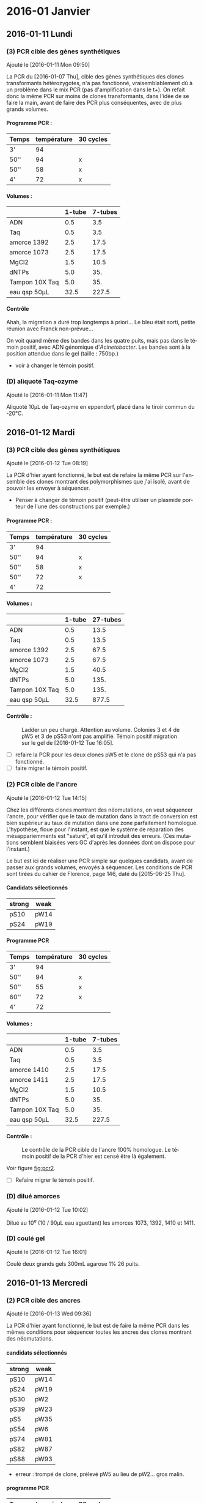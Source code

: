 
#+CATEGORY: STAGE

# manip (1) : transformations WS et SW
# manip (2) : séquençage des ancres
# manip (3) : séquençage des hétérozygotes
# manip (D) : Divers, maintenance labo
# manip (A) : analyses 

#+TOC: headlines 2

\clearpage

* 2016-01 Janvier
** 2016-01-11 Lundi
*** (3) PCR cible des gènes synthétiques 
Ajouté le [2016-01-11 Mon 09:50]

La PCR du [2016-01-07 Thu], cible des gènes synthétiques des clones
transformants hétérozygotes, n'a pas fonctionné, vraisemblablement dû à un
problème dans le mix PCR (pas d'amplification dans le t+). On refait donc la
même PCR sur moins de clones transformants, dans l'idée de se faire la main,
avant de faire des PCR plus conséquentes, avec de plus grands volumes. 

**** Programme PCR :
| Temps | température | 30 cycles |
|-------+-------------+-----------|
| 3'    |          94 |           |
| 50''  |          94 | x         |
| 50''  |          58 | x         |
| 4'    |          72 | x         |

**** Volumes :
|                | 1-tube | 7-tubes |
|----------------+--------+---------|
| ADN            |    0.5 |     3.5 |
| Taq            |    0.5 |     3.5 |
| amorce 1392    |    2.5 |    17.5 |
| amorce 1073    |    2.5 |    17.5 |
| MgCl2          |    1.5 |    10.5 |
| dNTPs          |    5.0 |     35. |
| Tampon 10X Taq |    5.0 |     35. |
|----------------+--------+---------|
| eau qsp 50µL   |   32.5 |   227.5 |
#+TBLFM: @>$2=50 - vsum(@2..@-1)::$3=$2*7

**** Contrôle
#+ATTR_LATEX: :float t :width 0.4\linewidth
[[/Volumes/HDD/stage/img/20160111_0.JPG]]

# #+ATTR_LATEX: :float :center :scale 0.5
# [[/Users/samuelbarreto/Dropbox/Cours/Master/Semestre4/StageM2/gene-ruler-1kb.jpg]]

Ahah, la migration a duré trop longtemps à priori… Le bleu était sorti, petite
réunion avec Franck non-prévue…

On voit quand même des bandes dans les quatre puits, mais pas dans le témoin
positif, avec ADN génomique d'/Acinetobacter/. Les bandes sont à la position
attendue dans le gel (taille : 750bp.) 

- voir à changer le témoin positif. 

*** (D) aliquoté Taq-ozyme 
Ajouté le [2016-01-11 Mon 11:47]

Aliquoté 10µL de Taq-ozyme en eppendorf, placé dans le tiroir commun du -20°C.

** 2016-01-12 Mardi
*** (3) PCR cible des gènes synthétiques
Ajouté le [2016-01-12 Tue 08:19]
 
La PCR d'hier ayant fonctionné, le but est de refaire la même PCR sur l'ensemble
des clones montrant des polymorphismes que j'ai isolé, avant de pouvoir les
envoyer à séquencer.

- Penser à changer de témoin positif (peut-être utiliser un plasmide porteur de
  l'une des constructions par exemple.)

**** Programme PCR :
| Temps | température | 30 cycles |
|-------+-------------+-----------|
| 3'    |          94 |           |
| 50''  |          94 | x         |
| 50''  |          58 | x         |
| 50''  |          72 | x         |
| 4'    |          72 |           |

**** Volumes :
|                | 1-tube | 27-tubes |
|----------------+--------+----------|
| ADN            |    0.5 |     13.5 |
| Taq            |    0.5 |     13.5 |
| amorce 1392    |    2.5 |     67.5 |
| amorce 1073    |    2.5 |     67.5 |
| MgCl2          |    1.5 |     40.5 |
| dNTPs          |    5.0 |     135. |
| Tampon 10X Taq |    5.0 |     135. |
|----------------+--------+----------|
| eau qsp 50µL   |   32.5 |    877.5 |
#+TBLFM: @>$2=50 - vsum(@2..@-1)::$3=$2*27

**** Contrôle :

#+CAPTION: Ladder un peu chargé. Attention au volume. 
#+CAPTION: Colonies 3 et 4 de pW5 et 3 de pS53 n'ont pas amplifié. 
#+CAPTION: Témoin positif migration sur le gel de [2016-01-12 Tue 16:05]. 
#+ATTR_LATEX: :float t :width 3cm 
[[/Volumes/HDD/stage/img/20160112_00.JPG]]

- [ ] refaire la PCR pour les deux clones pW5 et le clone de pS53 qui n'a pas
  fonctionné.
- [ ] faire migrer le témoin positif.

*** (2) PCR cible de l'ancre 
Ajouté le [2016-01-12 Tue 14:15]

Chez les différents clones montrant des néomutations, on veut séquencer l'ancre,
pour vérifier que le taux de mutation dans la tract de conversion est bien
supérieur au taux de mutation dans une zone parfaitement homologue. L'hypothèse,
floue pour l'instant, est que le système de réparation des mésappariemments est
"saturé", et qu'il introduit des erreurs. (Ces mutations semblent biaisées vers
GC d'après les données dont on dispose pour l'instant.)

Le but est ici de réaliser une PCR simple sur quelques candidats, avant de
passer aux grands volumes, envoyés à séquencer. Les conditions de PCR sont
tirées du cahier de Florence, page 146, daté du [2015-06-25 Thu]. 

**** Candidats sélectionnés
| strong | weak |
|--------+------|
| pS10   | pW14 |
| pS24   | pW19 |

**** Programme PCR
| Temps | température | 30 cycles |
|-------+-------------+-----------|
| 3'    |          94 |           |
| 50''  |          94 | x         |
| 50''  |          55 | x         |
| 60''  |          72 | x         |
| 4'    |          72 |           |

**** Volumes :
|                | 1-tube | 7-tubes |
|----------------+--------+---------|
| ADN            |    0.5 |     3.5 |
| Taq            |    0.5 |     3.5 |
| amorce 1410    |    2.5 |    17.5 |
| amorce 1411    |    2.5 |    17.5 |
| MgCl2          |    1.5 |    10.5 |
| dNTPs          |    5.0 |     35. |
| Tampon 10X Taq |    5.0 |     35. |
|----------------+--------+---------|
| eau qsp 50µL   |   32.5 |   227.5 |
#+TBLFM: @>$2=50 - vsum(@2..@-1)::$3=$2*7

**** Contrôle :

#+CAPTION: Le contrôle de la PCR cible de l'ancre 100% homologue. 
#+CAPTION: Le témoin positif de la PCR d'hier est censé être là également.  
#+CAPTION: 
#+LABEL: fig:pcr2
#+ATTR_LATEX: :float t :width 4cm 
[[/Volumes/HDD/stage/img/20160113_00.JPG]]

Voir figure [[fig:pcr2]]. 

- [ ] Refaire migrer le témoin positif. 

*** (D) dilué amorces 
Ajouté le [2016-01-12 Tue 10:02]

Dilué au 10^e (10 / 90µL eau aguettant) les amorces 1073, 1392, 1410 et 1411.

*** (D) coulé gel 
Ajouté le [2016-01-12 Tue 16:01]

Coulé deux grands gels 300mL agarose 1% 26 puits.
** 2016-01-13 Mercredi
*** (2) PCR cible des ancres
Ajouté le [2016-01-13 Wed 09:36]
 
La PCR d'hier ayant fonctionné, le but est de faire la même PCR dans les mêmes
conditions pour séquencer toutes les ancres des clones montrant des
néomutations. 

**** candidats sélectionnés
| strong | weak |
|--------+------|
| pS10   | pW14 |
| pS24   | pW19 |
| pS30   | pW2  |
| pS39   | pW23 |
| pS5    | pW35 |
| pS54   | pW6  |
| pS74   | pW81 |
| pS82   | pW87 |
| pS88   | pW93 |

- erreur : trompé de clone, prélevé pW5 au lieu de pW2… gros malin.

**** programme PCR
| Temps | température | 30 cycles |
|-------+-------------+-----------|
| 3'    |          94 |           |
| 50''  |          94 | x         |
| 50''  |          55 | x         |
| 60''  |          72 | x         |
| 4'    |          72 |           |

**** volumes
|                | 1-tube | 19-tubes |
|----------------+--------+----------|
| ADN            |    0.5 |      9.5 |
| Taq            |    0.5 |      9.5 |
| amorce 1410    |    2.5 |     47.5 |
| amorce 1411    |    2.5 |     47.5 |
| MgCl2          |    1.5 |     28.5 |
| dNTPs          |    5.0 |      95. |
| Tampon 10X Taq |    5.0 |      95. |
|----------------+--------+----------|
| eau qsp 50µL   |   32.5 |    617.5 |
#+TBLFM: @>$2=50 - vsum(@2..@-1)::$3=$2*19

**** contrôle
Voir figure [[fig:pcrancre]]. 

#+CAPTION: La PCR cible des ancres semble avoir fonctionné de partout. 
#+CAPTION: Dans l'ordre, de pS10 à pS88, puis pW14 à pW93, T- et T+.  
#+CAPTION: Le T- est clean, le T+ trop fort. Penser à moins déposer pour le T+. 
#+LABEL: fig:pcrancre
#+ATTR_LATEX: :float t :width \linewidth 
[[/Volumes/HDD/stage/img/20160113_01.JPG]]

Tout a fonctionné a priori. Les produits de PCR sont conservés au -20°C dans le
portoir orange à couvercle. Je refais la PCR pour l'isolat pW2.

*** (3) PCR cible des gènes synthétiques
Il n'y a pas de bandes dans trois cas d'amplification, l'hypothèse la plus
parcimonieuse étant que la PCR n'a pas fonctionné… Je la refais donc pour ces
trois isolats là. lala. 

**** candidats 
 pW5_3 -- pW5_4 -- pS53_3 

**** programme PCR
| Temps | température | 30 cycles |
|-------+-------------+-----------|
| 3'    |          94 |           |
| 50''  |          94 | x         |
| 50''  |          58 | x         |
| 50''  |          72 | x         |
| 4'    |          72 |           |

**** volumes
|                | 1-tube | 6-tubes |
|----------------+--------+---------|
| ADN            |    0.5 |      3. |
| Taq            |    0.5 |      3. |
| amorce 1410    |    2.5 |     15. |
| amorce 1411    |    2.5 |     15. |
| MgCl2          |    1.5 |      9. |
| dNTPs          |    5.0 |     30. |
| Tampon 10X Taq |    5.0 |     30. |
|----------------+--------+---------|
| eau qsp 50µL   |   32.5 |    195. |
#+TBLFM: @>$2=50 - vsum(@2..@-1)::$3=$2*6

**** contrôle
Voir figure [[fig:pcr0113]]. 
Absence d'amplification. Repartir des boîtes, resuspendre les colonies, et
refaire la PCR. 

#+CAPTION: Rien à l'horizon. 
#+CAPTION: Ladder tordu, puisque gel qui se tortille dans la cuve… 
#+CAPTION: Bien fait pour moi. 
#+LABEL: fig:pcr0113
#+ATTR_LATEX: :float t :width 0.3\linewidth 
[[/Volumes/HDD/stage/img/20160113_02.JPG]]

** 2016-01-14 Jeudi
*** (3) PCR des trois clones récalcitrants
La PCR d'hier semble montrer qu'il n'y a pas d'ADN dans le tube. Le témoin
positif, qui fonctionne bien avec le couple d'amorce 1410--1411 ne fonctionne
pas avec les amorces 1073--1392, pour une raison que je ne m'explique encore
pas. 

Je veux donc repartir d'une nouvelle suspension, et refaire (encore une fois) la
PCR sur ces trois colonies. Le but est d'avoir un plan d'expérience équilibré,
avec quatre colonies isolées par candidat choisi.
**** suspension des clones
Les trois colonies sélectionnées, pW5_3 -- pW5_4 -- pS53_3, sont resuspendues
dans 20µL d'eau pure. 
**** programme PCR
| Temps | température | 30 cycles |
|-------+-------------+-----------|
| 3'    |          94 |           |
| 50''  |          94 | x         |
| 50''  |          58 | x         |
| 50''  |          72 | x         |
| 4'    |          72 |           |

**** volumes
|                | 1-tube | 6-tubes |
|----------------+--------+---------|
| ADN            |    0.5 |      3. |
| Taq            |    0.5 |      3. |
| amorce 1410    |    2.5 |     15. |
| amorce 1411    |    2.5 |     15. |
| MgCl2          |    1.5 |      9. |
| dNTPs          |    5.0 |     30. |
| Tampon 10X Taq |    5.0 |     30. |
|----------------+--------+---------|
| eau qsp 50µL   |   32.5 |    195. |
#+TBLFM: @>$2=50 - vsum(@2..@-1)::$3=$2*6

**** contrôle 

#+CAPTION: Les trois clones ont bien amplifié. 
#+CAPTION: Le T+ a toujours le même soucis, je suis pourtant parti d'un 
#+CAPTION: nouvel ADN génomique d'Acineto. 
#+ATTR_LATEX: :float t :width 0.5\linewidth
[[/Volumes/HDD/stage/img/20160114_00.JPG]]

*** (1) Contrôle des extractions plasmidiques
Les extractions des plasmides porteurs des gènes synthétiques du
[2016-01-08 Fri] sont contrôlées au nano-drop.

Résultat :
| plasmide | dosage   |
|----------+----------|
| WS       | 8.5ng/µL |
| SW       | 7.2ng/µL |

Il n'y a pratiquement rien. 

**** relance des cultures
J'ai sorti les cryotubes du -80°C, resuspendu les cultures dans 5mL de LB+Kan50,
incubation 24H à 37°C. Le but est de refaire les extractions demain
[2016-01-15 Fri] avec plus de milieu, en culottant les 5mL de culture, et en
éluant dans un plus petit volume.

*** (D) maintenance 
- nettoyé paillasse
- aliquoté 10 \times 1.5mL d'eau UP en eppendorf. 
** 2016-01-15 Vendredi
*** (1) Extractions plasmidiques
**** Extractions
Vu les dosages nanodrop des extractions précédentes, je refais l'extraction sur
une culture liquide fraîche. Culotté 5mL et suivi le protocole standard. Élution
en deux étapes (2\times15µL), incubation 3min à °C ambiante. Les tubes sont
appelés ~WS~ et ~SW~, [2016-01-15 Fri].

**** Contrôle

#+CAPTION: Le plasmide WS semble bon, il ne smirre pas trop. 
#+CAPTION: Le plasmide SW est à refaire. 
#+CAPTION: 
#+ATTR_LATEX: :float t :width 0.25\linewidth 
[[/Volumes/HDD/stage/img/20160115_00.JPG]]

**** NanoDrop
|    | dosage (ng/µL) |
|----+----------------|
| WS |           25.2 |
|    |           25.8 |
|----+----------------|
| SW |            6.7 |
|    |            5.9 |
|    |            9.1 |
|    |            5.0 |
|    |    nul quoi. 0 |
*** (A) Analyses 
Avancé sur les alignements polySNP, sur l'extraction des données comme vu avec
Laurent hier [2016-01-14 Thu]. 
** 2016-01-18 Lundi
*** (1) Constructions In-Fusion
On veut mettre au point une méthode de clonage par PCR qui permettrait d'accoler
les fragments GS (gène synthétique) avec apha3 (kanamycine) et l'ancre.

Les kits In-Fusion permettent de concevoir ça in-silico.

Le vecteur utilisé est le plasmide pGEMT-T. Il est ouvert par digestion SpeI. Il
faut absence de site de restriction SpeI dans le GS. Ç'est le cas. Vérifié le
<2016-01-18 Mon 08:54>.

#+CAPTION: Fragment 1 : le Gene Synthétique. 
#+CAPTION: Fragment 2 : le gène aphA-3. 
#+CAPTION: Fragment 2 : le gène ancre. 
#+ATTR_LATEX: :float t :width \linewidth 
[[/Volumes/HDD/stage/img/20160118_00.png]]
*** (2) PCR pW2 avant sequençage 
L'isolât pW2 n'a pas été amplifié, confondu les tubes (voir figure
[[fig:pcrancre]]). On refait la PCR cible ancre sur cet isolat là. 

**** programme PCR
| Temps | température | 30 cycles |
|-------+-------------+-----------|
| 3'    |          94 |           |
| 50''  |          94 | x         |
| 50''  |          55 | x         |
| 60''  |          72 | x         |
| 4'    |          72 |           |

**** volumes
|                | 1-tube | 4-tubes |
|----------------+--------+---------|
| ADN            |    0.5 |      2. |
| Taq            |    0.5 |      2. |
| amorce 1410    |    2.5 |     10. |
| amorce 1411    |    2.5 |     10. |
| MgCl2          |    1.5 |      6. |
| dNTPs          |    5.0 |     20. |
| Tampon 10X Taq |    5.0 |     20. |
|----------------+--------+---------|
| eau qsp 50µL   |   32.5 |    130. |
#+TBLFM: @>$2=50 - vsum(@2..@-1)::$3=$2*4
**** contrôle 

#+ATTR_LATEX: :float t :width 3cm 
[[/Volumes/HDD/stage/img/20160118_01.JPG]]

Problème de PCR. Attention en analysant les séquences. 

*** (2) Envoi ancres sequençage. 
Les produits PCR du [2016-01-13 Wed] sont envoyés à séquencer. But : séquencer
les ancres des clones qui montrent des néomutations. 
*** (3) Envoi produits PCR sequencage.
Les produits PCR du [2016-01-12 Tue] sont envoyés à séquencer. But : séquencer
les gènes synthétiques de certains candidats qui montrent des polymorphismes
assez marqués. 
*** (D) Aliquoté amorces
Aliquoté 3\times 100mL des amorces amorces ~1073 1392 1411 1410~ en diluant au
10^e.
** 2016-01-19 Mardi
*** (1) PCR cible GS 
But : insérer les gènes synthétiques alternants dans pGEM-T, après une PCR =A=
sortant. 
**** Programme PCR :
| Temps | température | 30 cycles |
|-------+-------------+-----------|
| 3'    |          94 |           |
| 50''  |          94 | x         |
| 50''  |          58 | x         |
| 50''  |          72 | x         |
| 4'    |          72 |           |
**** Volumes :
|                | 1-tube | 7-tubes |
|----------------+--------+---------|
| ADN            |    0.5 |     3.5 |
| Taq            |    0.5 |     3.5 |
| amorce 1392    |    2.5 |    17.5 |
| amorce 1073    |    2.5 |    17.5 |
| MgCl2          |    1.5 |    10.5 |
| dNTPs          |    5.0 |     35. |
| Tampon 10X Taq |    5.0 |     35. |
|----------------+--------+---------|
| eau qsp 50µL   |   32.5 |   227.5 |
#+TBLFM: @>$2=50 - vsum(@2..@-1)::$3=$2*7

Problème : pas le bon couple d'amorce. 1073 est une amorce spécifique /Acineto/.
Le couple d'amorce nécessaire est le couple =1392 1393=. La PCR est refaite
demain <2016-01-20 Wed 07:00>.

**** contrôle
Comme attendu, pas de bandes. En plus la PCR est un peu sale. Penser à changer
l'eau. 


#+CAPTION: 
#+CAPTION:
#+CAPTION: 
#+ATTR_LATEX: :float t :width 3cm 
[[/Volumes/HDD/stage/img/20160119_00.JPG]]


*** (1) Couler boîtes Amp75 XGal IPTG
Ces boîtes servent à sélectionner les transformants qui possèdent le gène
synthétique dans le site de clonage. La disruption du gène de la \beta-gal par
l'insertion donne des colonies blanches résistantes à l'ampicilline.

Couler 10 boîtes de LBm aux concentrations :
|       | []      | V_0    |
|-------+---------+--------|
| Xgal  | 60µg/mL | 115 µL |
| IPTG  | 40µg/mL | 0.5 mL |
| Amp75 | 75µg/mL | 0.25mL |

** 2016-01-20 Mercredi
*** (1) PCR cible GS
Le but est d'amplifier les fragments synthétiques, dans l'idée de les insérer
après purification dans le plasmide pGEM-T. La PCR donne des =A= sortants,
ligaturés dans les =T= sortant du plasmide pGEM-T. 

**** Programme PCR :
D'après le cahier de Florence, daté du [2015-05-15 Fri], page 120. 
| Temps | température | 30 cycles |
|-------+-------------+-----------|
| 3'    |          94 |           |
| 50''  |          94 | x         |
| 50''  |          60 | x         |
| 45''  |          72 | x         |
| 4'    |          72 |           |
**** Volumes :
|                | 1-tube | 7-tubes |
|----------------+--------+---------|
| ADN            |    0.5 |     3.5 |
| Taq            |    0.5 |     3.5 |
| amorce 1392    |    2.5 |    17.5 |
| amorce 1393    |    2.5 |    17.5 |
| MgCl2          |    1.5 |    10.5 |
| dNTPs          |    5.0 |     35. |
| Tampon 10X Taq |    5.0 |     35. |
|----------------+--------+---------|
| eau qsp 50µL   |   32.5 |   227.5 |
#+TBLFM: @>$2=50 - vsum(@2..@-1)::$3=$2*7

Le T+ utilisé est un plasmide pGEM-T porteur de la construction Weak, synthétisé
par Florence. 
**** contrôle
#+CAPTION: Contrôle de la PCR 1392-1393. Le témoin positif est un pGEM-T de Florence   
#+CAPTION: porteur de la construction Weak.
#+CAPTION: 
#+ATTR_LATEX: :float t :width 0.5\linewidth 
[[/Volumes/HDD/stage/img/20160120_00.JPG]]

Tout est good. On peut lancer la purification, et éluer dans un bon volume de
25µL. 
*** (1) Purification des fragments PCR amplifiés
Les fragments PCR sont purifiés par le protocole
[[skim:///Users/samuelbarreto/Dropbox/Cours/Master/Semestre4/StageM2/doc/nucleospin_pcr_purif_cleanup.pdf::17][nucleospin_pcr_purif_cleanup.pdf, p. 17]]. 

Les deux produits de PCR SW et WS sont poolés avant d'être mélangé au tampon de
charge de l'étape 1. L'éthanol à l'étape 4 est laissé à évaporer pendant 5min à
60°C, colonne ouverte dans le bloc chauffant. L'ADN est élué par un volume de
25µL par de l'eau UP chauffée préalablement à 60°C.

**** Contrôle

#+CAPTION: Contrôle de la purification des produits PCR.  
#+CAPTION: Les deux purifications semblent avoir fonctionné comme il faut. 
#+CAPTION: 2µL sont chargés. 3µL de ladder ne suffisent pas. 
#+CAPTION: Il faut homogénéiser le ladder et charger plus. 
#+ATTR_LATEX: :float t :width 0.3\linewidth
[[/Volumes/HDD/stage/img/20160120_01.JPG]]
*** (1) Ligature dans pGEM-T
Le plasmide pGEM-T de Promega est un plasmide conçu pour avoir des extrémités
franches porteuses de bases =T=. Il est maintenu ouvert dans son tampon,
conservé à -20°C. 

Le but est de ligaturer les fragments PCR obtenus et purifiés avec le pGEM-T,
puis de transformer des cellules compétentes /E.coli/ par choc chaud-froid. 

Le protocole utilisé est le protocole promega pGEM-T (pas pGEM-T easy). Lien
pour le short-manual : [[skim:///Users/samuelbarreto/Dropbox/Cours/Master/Semestre4/StageM2/doc/promega_pgem-t_short-manual.pdf::1][promega_pgem-t_short-manual.pdf, p. 1]]. Lien pour le
protocole complet : [[skim:///Users/samuelbarreto/Dropbox/Cours/Master/Semestre4/StageM2/doc/promega_pgem-t.pdf::5][promega_pgem-t.pdf, p. 5]].

*** (1) Transformation dans /E.coli/ TOP10
Les produits de ligature sont utilisés pour transformer des /E.coli/ TOP10
thermocompétentes à la transformation. Le reste des produits de ligature est
placé au 4°C sur la nuit, pour favoriser l'apparition de transformants, en cas
de soucis.

Les transformants sont placés dans 300µL de milieu SOC, qui sont en étalés en 3
\times 100µL sur les boîtes Amp75 XGal IPTG coulées hier [2016-01-19 Tue].

Les boîtes sont incubées 24H à 37°C. 

*** (2) et (3) envoi au séquençage
Les tubes à envoyer à séquencer, contenant les produits PCR cibles des gènes
synthétiques des clones présentant des polymorphismes et des ancres des clones
présentant des néomutations ont été envoyés à séquencer par David aujourd'hui
[2016-01-21 Thu]. 

*** (D) coulé boîtes amp-xgal-iptg
Coulé 10 boîtes ampicilline 75, Xgal IPTG, placées en chambre froide.
** 2016-01-21 Jeudi
*** (1) Contrôle des clonages
Pas de culture. Aucun clone, ni bleu ni blanc. Thibault pense à un soucis avec
les cellules. Il pense aussi à la Taq ozyme, qui pourrait ne pas introduire de
=A= sortant. Mais dans ce cas, on aurait quand même des cellules bleues. Le
clonage de Raphaël ne fonctionne pas mieux. Le plus étonnant est qu'il n'y ait
pas plus de colonies bleues. Même si le clonage n'avait pas fonctionné, on
aurait quand même des cellules bleues.

*** (1) Relance des clonages
Les cellules qu'on avait utilisé hier sont périmées depuis septembre 2011. Ce
qui est très chiant. On refait donc le clonage avec le restant de produit de
ligature, conservé au 4°C depuis hier, en utilisant d'autres cellules, qui
périment en 2017. 

On utilise le kit de clonage TOP10. Voir description des protocoles ici :
[[skim:///Users/samuelbarreto/Dropbox/Cours/Master/Semestre4/StageM2/doc/invitrogen_one-shot-top10.pdf::8][invitrogen_one-shot-top10.pdf, p. 8]].

Les transformants sont placés dans 300µL de milieu SOC, qui sont en étalés en 3
\times 100µL sur les boîtes Amp75 XGal IPTG coulées hier [2016-01-20 Wed].

Les boîtes sont incubées 24H à 37°C. 

*** (2) et (3) accusé réception séquençage
# [[mu4e:msgid:001501d1542e$943783b0$bca68b10$@genoscreen.fr][GENOSCREEN : Réception des échantillons envoyés le 20/01/2016]]

Genoscreen a reçu les échantillons. 

** 2016-01-22 Vendredi
*** (1) Contrôle des clonages
Ajouté le [2016-01-22 Fri 07:43] \\
Beaucoup de colonies blanches et quelques colonies bleues. Le clonage d'hier
semble avoir fonctionné. On veut désormais repiquer les colonies blanches,
potentiellement transformantes, sur une autre boîte LBm Amp75 Xgal IPTG, 1) pour
confirmer leur phénotype, et 2) pour lancer des PCR de confirmation d'insertion
du fragment demain [2016-01-23 Sat]. 

*** (2) et (3) Réception des séquences 
Les séquences des tubes envoyés à Genoscreen ont été reçues aujourd'hui
<2016-01-22 Fri>. 

# [[mu4e:msgid:008901d15517$8e3c72b0$aab55810$@genoscreen.fr][GENOSCREEN : Résultats des séquences du 20/01/2016 + rapport QC ( Mail 1/2)]]
# [[mu4e:msgid:008f01d15517$9b813500$d2839f00$@genoscreen.fr][GENOSCREEN : Résultats des séquences du 20/01/2016 + rapport QC ( Mail 2/2)]]
** 2016-01-23 Samedi
*** (1) PCR contrôle des clonages
Le but de cette PCR est de vérifier le sens des insertions des fragments de GS
dans pGEM-T. Avec le couple d'amorce V2 - M13R (1393 - M13R), on s'attend à
obtenir une taille d'amplification de 800bp environ, si le fragment est dans le
bon sens.

On choisit donc 6 clones confirmés \beta-gal neg par insert WS et SW. Ils sont
resuspendus dans 50µL d'eau stérile. 

**** programme PCR
Tiré du cahier de Florence, daté du [2015-06-16 Tue], page 135. 
| Temps | température | 30 cycles |
|-------+-------------+-----------|
| 3'    |          94 |           |
| 50''  |          94 | x         |
| 50''  |          57 | x         |
| 50''  |          72 | x         |
| 4'    |          72 |           |

**** volumes
|                | 1-tube | 14-tubes |
|----------------+--------+----------|
| ADN            |    0.5 |       7. |
| Taq            |    0.5 |       7. |
| amorce M13R    |    2.5 |      35. |
| amorce 1393    |    2.5 |      35. |
| MgCl2          |    1.5 |      21. |
| dNTPs          |    5.0 |      70. |
| Tampon 10X Taq |    5.0 |      70. |
|----------------+--------+----------|
| eau qsp 50µL   |   32.5 |     455. |
#+TBLFM: @>$2=50 - vsum(@2..@-1)::$3=$2*14

**** contrôles
#+CAPTION: PCR 1
#+ATTR_LATEX: :float t :width \linewidth
[[/Volumes/HDD/stage/img/20160123_00.JPG]]

#+CAPTION: PCR 2
#+ATTR_LATEX: :float t :width \linewidth
[[/Volumes/HDD/stage/img/20160123_01.JPG]]


Rien à l'horizon. Pas même dans le témoin positif. J'ai refais la même PCR, en
passant d'un volume de 25µL à 50µL. Pas plus de chances.

Je n'ai pour l'instant pas d'explications.
1. les amorces sont nazes ? elles proviennent toutes les deux d'une dilution de
   la solution mère, diluée ce matin pour la M13R, et mercredi [2016-01-20 Wed]
   pour la 1393.
2. la taq est naze ? J'ai essayé avec deux tubes différents.
3. le témoin positif est naze (l'insert dans ce tube n'est pas dans le bon sens)
   *et* les 12 clones sont tout aussi naze ? allons allons, les lois de
   l'échantillonnage ne sont quand même pas à ce point en ma défaveur…
4. ça n'est pas le bon couple d'amorce ? pourtant avec florence ça paraît pas
   mal.
5. le temps d'élongation n'est pas le bon ? c'est pourtant le temps
   correspondant à la taille attendue…

Dégouté. Comment perdre son samedi en deux PCR. 

** 2016-01-24 Dimanche -> 2016-01-26 Mardi
*** Dimanche
L'idée était de faire les extractions plasmidiques aujourd'hui, ainsi que de
mettre les souches possédant le plasmide et l'insert dans le glycérol. Vu les
PCR d'hier, on n'est encore sûr de rien quant aux insertions. 

Donc pas de manip aujourd'hui. 

*** Lundi

Conclave, session plénière. 
# *** (1) Extraction Plasmidiques
# *** (1) Ensemencements glycérols
# *** (1) Ensemencement des tubes de LBm Amp75
# Deux clones par insert servent à ensemencer deux tubes de LBm Amp75, dans le but
# de 1) faire les extractions plasmidiques demain <2016-01-24 Sun> et 2) culotter
# dans du glycérol, pour mettre au -80°C. 

*** Mardi

Conclave, session plénière matin. 
Préparation powerpoint du mardi [2016-02-02 Tue]. 

** 2016-01-27 Mercredi

*** (1) Mise au point des PCR
Étant donné que les PCR de Samedi n'ont pas fonctionné, je cherche à optimiser
les PCR en utilisant d'autres amorces. Je lance deux PCR, l'une avec le couple
=1393 M13R= et l'autre avec le couple =M13F M13R=. Le premier sert à vérifier le
sens, le deuxième à vérifier la présence d'un insert. 

**** programme
Tiré du cahier de Florence, daté du [2015-06-16 Tue], page 135. 
| Temps | température | 30 cycles |
|-------+-------------+-----------|
| 3'    |          94 |           |
| 50''  |          94 | x         |
| 50''  |          57 | x         |
| 50''  |          72 | x         |
| 4'    |          72 |           |
**** volumes 
|                | 1-tube | 4-tubes |
|----------------+--------+---------|
| ADN            |    0.5 |      1. |
| Taq            |    0.5 |      1. |
| amorce M13R    |    2.5 |      5. |
| amorce 1393    |    2.5 |      5. |
| Mgcl2          |    1.5 |      3. |
| dNTPs          |    5.0 |     10. |
| Tampon 10X Taq |    5.0 |     10. |
|----------------+--------+---------|
| eau qsp 25µL   |   32.5 |     65. |
#+TBLFM: @>$2=50 - vsum(@2..@-1)::$3=$2*4/2

**** contrôles

#+CAPTION: Toujours rien. 
#+CAPTION:
#+CAPTION: 
#+ATTR_LATEX: :float t :width 0.5\linewidth 
[[/Volumes/HDD/stage/img/20160127_00.JPG]]

On pense de plus en plus à un problème de crible. Autrement dit les milieux ne
seraient pas assez sélectif, des colis sans le plasmide arrivent à pousser. 

Ça n'explique pas l'absence d'amplification dans le témoin positif. On veut
changer le témoin positif. Thibault va essayer demain, il doit cribler
certains de ses clones demain. Il utilise un autre fragment lui, donc il ne va
tester que le couple =M13R M13F=, mais ça permet de voir si on a bien le
plasmide dans les colis qu'on utilise. 

#+BEGIN_QUOTE
Personellement je pense que l'ampicilline dans le milieu n'est pas assez
restrictive. Peut-être que les milieux ont été coulés trop chauds ? Je ne sait
pas si l'ampicilline est thermo-sensible. À priori d'après ce site
là : [[http://www.snv.jussieu.fr/bmedia/ATP/transgen.htm][Transgenèse bactérienne]], l'ampicilline est "thermo-labile"…
#+END_QUOTE

*** (1) Contrôle des clonages
On veut digérer les plasmides extraits, pour voir la taille des insertions. On
fait donc des extractions plasmidiques sur 5mL de LB-amp75, avec deux colonies
blanches, \beta-gal neg, et une colonie bleue, \beta-gal pos.

Je lance donc aujourd'hui trois cultures de 5mL de LBamp75, pour extraire
demain. 

** 2016-01-28 Jeudi
*** (1) PCR Thibault
Thibault a voulu tester mes clones pour voir s'il arrivait à amplifier =M13R
M13F=. Et donc à priori oui[fn:1:Comment apprendre l'humilité en une PCR. Lol.].
Il n'utilise pas le même mix PCR que Florence, mais à priori ça marche beaucoup
mieux. L'une des seules différences est qu'il utilise du DMSO pour augmenter la
spécificité d'amplification. Selon lui, une PCR sur colonie rajoute beaucoup de
substances dans la suspension, notamment des inhibiteurs de PCR. Je change donc
de conditions de PCR, et lance la PCR de criblage des clones, celle que j'avais
faite samedi [2016-01-23 Sat] mais avec d'autres conditions de PCR.
 
*** (1) PCR encore et toujours. 
But : vérifier la présence de l'insert dans les clones blancs, sensés être
porteurs des plasmides. Je lance la PCR en utilisant les conditions du tableau
consensus de l'équipe 4… Cette fois avec DMSO etc. Le couple d'amorce utilisé
est le =1393 M13R=.

Ça ne marche pas, pas d'amplification. Nulle part. Explication probable : je ne
travaille pas avec le bon tampon pour la Taq ozyme. Florence utilisait encore
l'ancienne Taq. Donc j'avais la nouvelle Taq mais pas le bon tampon.

Pas de photo ici. Le gel a été imprimé par Thibault, pas enregistré sur l'ordi.

*** (1) PCR encore et toujours (bis)
But : idem. Mais avec le bon tampon. PCR lancée sur la nuit, contrôlée demain
[2016-01-29 Fri] matin. 

**** contrôle 

#+ATTR_LATEX: :float t :width \linewidth 
[[/Volumes/HDD/stage/img/20160129_00.JPG]]

Toujours rien à l'horizon. 

*** (1) Contrôle des clonages
Pas eu le temps de faire les minipreps. Le but était de contrôler les plasmides
des clones que Thibault a amplifié, de les digérer pour voir si l'insert était
bien présent. 

Manip à envisager si jamais les PCR du vendredi ne fonctionnent pas. Encore.

*** (A) Analyses des données polySNP
Avancé sur les analyses polySNP. Il reste toujours un problème de référence. Les
SCF.position entre le fichier polySNP et le fichier PHRED ne correspondent pas.
Ça pose problème, puisque les bases déclarées par polySNP ne sont pas les mêmes
que celles qu'on retrouve dans le fichier POLY.

Enjeu du weekend. 
** 2016-01-29 Vendredi
*** (1) Contrôle de la PCR de la veille
Voir la partie correspondante. 
*** (1) Contrôle de la présence des fragments
Je refais la PCR qu'avait réalisé Thibault, avec le couple =M13R M13F=, dans
l'idée de déterminer si les clones qu'on teste possèdent bien l'insert. Ce qui
serait déjà un début d'explication quand au fait que rien n'amplifie… Je teste
aussi les deux clones WS que Thibault avait testé, afin de voir si quelque chose
ne cloche pas dans le mix que j'utilise. 

**** Résultat :
#+ATTR_LATEX: :float t :width \linewidth
[[/Volumes/HDD/stage/img/20160129_01.JPG]]

Rien. Encore et toujours rien. Ça commence à me péter le jonc sérieux. 
La PCR est bien sale, mais c'est sûrement dû à la température d'hybridation du
programme de Thibault, qui est plus basse que celle qu'utilise Florence (55
contre 57°C.)

La seule explication possible serait que le kit que j'utilise ne soit pas le
même que celui de Thibault. J'ai pourtant tout changé, les dNTP, le tampon, la
Taq, l'eau, j'ai rajouté du DMSO, rien n'y fait. Pas de solution là…
*** (1) Contrôle de la qualité du kit
Étant donné que le kit de PCR que j'utilise ne fonctionne pas alors que celui de
Thibault marche nickel et bien propre, je refais la PCR qu'il avait fait sur les
trois clones : un bleu possédant le plasmide à coup sûr, et deux blancs WS qui
ont bien marché dans sa PCR. 

Toujours dans 25µL, avec les conditions de PCR de Thibault et les volumes de
Thibault. Gloire à Thibault. 

**** Résultat :

Il n'y en a pas. De résultat. La suite de ce commentaire sera donc censurée pour
des raisons que nous laisserons au lecteur le plaisir de deviner.

*** (1) Ensemencement LB -> miniprep
Je lance des cultures dans LBamp75 liquide. Le but est de faire des minipreps
demain [2016-01-30 Sat] pour extraire les plasmides, tenter les PCR à partir des
plasmides extraits. 

L'hypothèse qu'on a après avoir discuté avec Thibault et Quentin --- la dernière
qu'il nous reste --- est qu'il est possible que j'ai prélevé trop de colonie au
cure-dent. La PCR en aurait donc été inhibée. 
** 2016-01-30 Samedi

*** (1) Minipreps extraction plasmidiques
Le but est d'extraire les plasmides de deux colonies SW et WS, pour vérifier
qu'ils soient bien là, et tenter les PCR de vérification du sens sur eux. 

**** Extractions plasmidiques
Extractions utilisant le protocole NucleoSpin Plasmid.
**** Contrôles

#+CAPTION: WS1, WS2, SW1 et SW2. \\
#+CAPTION: Seuls les WS2 et SW1 ont été extraits en quantité suffisantes. C'est quand même
#+CAPTION: marrant que des tubes qui subissent exactement le même traitement aient des
#+CAPTION: têtes aussi différentes les unes des autres…
#+ATTR_LATEX: :float t :width 0.5\linewidth
[[/Volumes/HDD/stage/img/20160130_00.JPG]]

*** (1) PCR de vérification de présence de l'insert et du sens d'insertion
Puisque les PCR sur colonies ne fonctionnent pas, on peut essayer d'amplifier à
partir des plasmides extraits. Le but est toujours de voir si on a bien
l'insert, avec le couple =M13R M13F=, et de voir dans quel sens il s'est inséré,
avec le couple =M13R 1393=. 

#+CAPTION: Toujours rien. Les puits à gauche du ladder sont ceux avec le couple =M13R M13F=, 
#+CAPTION: ceux à droite avec le couple =M13R 1393=. 
#+ATTR_LATEX: :float t :width 1\linewidth
[[/Volumes/HDD/stage/img/20160130_01.JPG]]

Étant donné qu'on ne voit rien depuis samedi dernier, alors que je n'ai
strictement rien changé entre samedi et vendredi où les PCR marchaient encore,
je me suis dit que c'était peut-être un problème de détection ? Le bleu de dépôt
qui ne fonctionnerait pas ? J'ai donc essayé avec un autre bleu de dépôt, celui
qu'utilise Raphaël et Thibault. 

#+CAPTION: Pas mieux. On peut cependant noter que ce bleu est plus propre (pas de bandes
#+CAPTION: au dessus du ladder). Penser à aliquoter du bleu, pour ne pas utiliser tout le
#+CAPTION: temps le même.
#+ATTR_LATEX: :float t :width 1\linewidth
[[/Volumes/HDD/stage/img/20160130_02.JPG]]

Je commence à arriver à cours de solutions là. Pourtant j'ai vraiment /tout/
contrôlé, l'eau, le tampon, le MgCl2, les dNTPs, j'ai changé de Taq plusieurs
fois, rien n'y fait. 

#+ATTR_LATEX: :float t :width 1\linewidth
[[/Volumes/HDD/stage/img/20160130_03.JPG]]


\clearpage
* 2016-02 Février
** 2016-02-01 Lundi
*** (1) Digestion des plasmides extraits
Étant donné qu'on n'a pas beaucoup --- ceci est un doux euphémisme --- de
résultats en PCR, on veut tenter de digérer nos plasmides par =HindIII= et
=SpeI=. =HindIII= est présent sur les deux fragments, relativement commun.
=SpeI= est présent dans le site de restriction du plasmide pGEM-T. 

#+CAPTION: La carte de restriction du fragment weak-strong. 
#+ATTR_LATEX: :float t :width 1\linewidth
[[/Volumes/HDD/stage/img/20160201_00.png]]

#+CAPTION: La carte de restriction du fragment strong-weak. 
#+ATTR_LATEX: :float t :width 1\linewidth
[[/Volumes/HDD/stage/img/20160201_01.png]]

Les mélanges sont réalisés en conditions suivantes :

|                  | vol  |
|------------------+------|
| eau              | 14µL |
| 10X buffer Tango | 2µL  |
| DNA              | 1µL  |
| Bcu1 (Spe1)      | 1µL  |
| HindIII          | 2µL  |

Suivant les recommandations présentées là : 
[[https://www.thermofisher.com/fr/fr/home/brands/thermo-scientific/molecular-biology/thermo-scientific-restriction-modifying-enzymes/restriction-enzymes-thermo-scientific/double-digest-calculator-thermo-scientific.html][Double Digest Calculator—Thermo Scientific | Thermo Fisher Scientific]]

Les deux tubes sont incubés à 37°C sur la nuit. Le but est de les faire migrer
demain [2016-02-02 Tue 08:00]. 
** 2016-02-02 Mardi
*** (D) Réunion projet 
Réunion projet Laurent Xavier Franck. Présentation des résultats polySNP et
discussion autour de la suite des manips. 
*** (D) Présentation sujet master
*** (1) Migration des digestions plasmidiques de la veille.

Dans la première migration, je n'ai pas fait migré assez de volume. En fait il
faut faire migrer l'ensemble du volume de la digestion (20µL). 

#+CAPTION: gel: 1%, marqueur: 1kb \\
#+CAPTION: Pas assez de volume de migration. 
#+ATTR_LATEX: :float t :width 1\linewidth
[[/Volumes/HDD/stage/img/20160202_00.JPG]]

Je n'avais pas assez mis de volume de plasmide. Il faut au minimum 200ng de
plasmide pour que ça marche bien, et j'ai mis 1µL à 25ng/µL… Ça ne pouvait pas
marcher… On voit quand même quelques choses, mais ça reste bien flou. 

#+CAPTION: gel: 1%, marqueur: 1kb \\
#+CAPTION: Pas assez de masse de plasmide à digérer. Ça ne ressemble pas à grand chose. 
#+CAPTION: Donc on refait. 
#+ATTR_LATEX: :float t :width 1\linewidth
[[/Volumes/HDD/stage/img/20160202_01.JPG]]

On relance donc une digestion avec les mêmes enzymes, sur l'ensemble du volume
restant de plasmide. Étant donné qu'il ne restait plus beaucoup de volume (7µL
en regardant à la pipette), j'ai choisi de ne pas faire de témoin non digéré,
pour maximiser les chances de fonctionnement de la PCR. Les migrations sont
réalisées demain [2016-02-03 Wed]. 
** 2016-02-03 Mercredi
*** (1) Migration des digestions plasmidiques de la veille. 

#+CAPTION: gel: 1%, marqueur: 1kb, tps expo: 1''400'''\\
#+CAPTION: Le puit du bas est le SW, le puits du haut est le WS.
#+CAPTION: 
#+ATTR_LATEX: :float t :width 1\linewidth
[[/Volumes/HDD/stage/img/20160203_00.JPG]]

Pour mieux voir le ladder, moins d'exposition :

#+CAPTION: gel: 1%, marqueur: 1kb, tps expo: 1'' \\
#+ATTR_LATEX: :float t :width 1\linewidth
[[/Volumes/HDD/stage/img/20160203_01.JPG]]
*** (1) Contrôle du produit de purification
Dans la perspective où on relancerait des clonages, on peut se re-servir du
produit de purification du [2016-01-20 Wed]. Il faut par contre vérifier que les
produits sont toujours bien jolis. On les fait migrer sur gel. 

#+CAPTION: gel1%  L:3µL-1kb  tps 1''  vol 2µL \\
#+CAPTION: Les deux produits sont cleans. On peut les utiliser pour la ligature. 
#+ATTR_LATEX: :float t :width 1\linewidth
[[/Volumes/HDD/stage/img/20160203_02.JPG]]

*** (1) Démarche de clonage
Note de Franck concernant la marche à suivre pour les transformations de
/E.coli/. 

#+BEGIN_EXAMPLE
- migration purif gel pour validation.
- refaire ligature pGEM-T SW WS.
- transformations cellules compétentes
- faire un témoin cellule compétente + H2O. 
- étalement sur XGal Amp75 IPTG.
#+END_EXAMPLE

*** (1) Mise au point des PCR
Je veux regarder d'où vient le problème des PCR. Les PCR d'Aurélie fonctionnent.
On suspecte le lot de MgCl2 ou le lot de Taq. 

Je fais donc trois mix PCR : un mix avec mes produits, témoins négatif ; un mix
avec mes produits mais le MgCl2 d'Aurélie ; un mix avec mes produits mais un
nouveau lot de Taq. 

Ce sont des PCR sur colonies : les trois colonies testées sont 1 colonie WS
bleue et 2 colonies WS blanches. Le couple d'amorce est le =M13RF=, pour
amplifier même ceux qui n'ont pas l'insert dans le bon sens. 

**** Résultat :

#+CAPTION: gel1%  L:3µL-1kb  tps 1''200'''  vol 5µL \\
#+CAPTION: Il semblerait bien que ce soit le MgCl2 qui nous pose des problèmes. 
#+CAPTION: 
#+ATTR_LATEX: :float t :width 1\linewidth
[[/Volumes/HDD/stage/img/20160203_03.JPG]]

*** (1) PCR de la dernière chance
Il semblerait que le MgCl2 nous pose des problèmes. Je veux donc tenter une
dernière PCR sur les transformants avant de relancer des ligatures dans pGEM-T.
J'ai donc utilisé le MgCl2 d'Aurélie, et la Taq Ozyme classique, avec le couple
d'amorce =1393 M13R=. 

Je n'ai pas la photo du gel, puisque c'est Quentin qui a déposé et prit la
photo, mais c'est clairement une amplification qui a fonctionné !

On a donc potentiellement deux clones SW, aux positions 2 et 4 sur la boîte, et
deux clones WS, aux positions 2 et 3, qui auraient l'insert, et dans le bon
sens. Demain on boit une bière si tout marche ! 

J'ai dans l'idée de faire une migration sympa demain, pour qu'on voit bien les
bandes bien discriminées. Les colonies sont également resuspendues dans 5mL de
LBamp100, pour être sûr de ne garder que les cellules qui sont bien résistantes
à l'Ampicilline. 

*** (D) Préparation cellules compétentes
On veut préparer des cellules compétentes en suivant le protocole mis au point
par Aurélie. Le but est d'avoir un backup en cas de problème avec les cellules
compétentes TOP10. 

Aujourd'hui préparation de CaCl2, stérilisation par filtration. 
** 2016-02-04 Jeudi
*** (1) Migration des produits de la PCR de la dernière chance
Pour faire une jolie photo des produits de la PCR que l'histoire retiendra comme
la PCR de la dernière chance, je fais migrer tranquillement à 50V. 

#+CAPTION: gel1%  L:5µL-1kb  tps 0''700'''  vol 5µL \\
#+CAPTION: Il semblerait bien que les clones qu'on a testé sont les bons : 
#+CAPTION: les clones SW 2 et 4 (sur la boîte, 1 et 3 ici)
#+CAPTION: et les clones WS 2 et 3. 
#+ATTR_LATEX: :float t :width 1\linewidth
[[/Volumes/HDD/stage/img/20160204_01.JPG]]

*** (1) Extractions plasmidiques des clones 
J'utilise 1 mL des quatre cultures de nuit pour extraire les plasmides, dans le
but de lancer les digestions =SpeI HindIII= sur la nuit.

Le volume d'élution final est de 50µL. 
**** Nanodrop :

| clone | mesure | concentration |
|-------+--------+---------------|
| WS2   |      1 |          23.4 |
| WS2   |      2 |          24.0 |
| WS2   |      3 |          24.8 |
| WS3   |      1 |          24.6 |
| WS3   |      2 |          24.1 |
| WS3   |      3 |          24.2 |
| SW2   |      1 |          16.2 |
| SW2   |      2 |          15.3 |
| SW2   |      3 |          15.5 |
| SW4   |      1 |          19.6 |
| SW4   |      2 |          19.5 |
| SW4   |      3 |          20.1 |
*** (1) Digestions des plasmides HindIII et SpeI
Je réalise des digestions depuis les plasmides extraits pour vérifier le sens
d'insertion.

**** Volumes
| plasmide     | 12 |
| eau          |  3 |
| tango buffer |  2 |
| =HindIII=    |  2 |
| =SpeI=       |  1 |

Placés une nuit à 37°C. 
*** (1) Préparations cellules compétentes homemade
On a préparé des cellules compétentes =JM109= sortie du -80 hier, en suivant le
protocole d'Aurélie :

#+BEGIN_EXAMPLE
  Préparation de cellules 
  compétentes /E.coli/ 17.1 et SM10. 
  ----------------------------------

  - culture en LB de la souche sous agitation à 37°C 
    sur la nuit.
  - préculture en LB sous agitation à partir de la culture 
    de nuit.

  Toutes les manips se font sur la glace ou au froid, en 
  évitant au maximum tout choc thermique. 

  - contrôler DO_600 = 0.5 -- 0.6
  - centrifuge 1.5mL de culture 1 min à 4°C.
  - jeter le surnageant
  - resuspendre dans 700mL de CaCl2 50mM froid.
  - centrifuger 1' à 4°C.
  - laisser sur glace 10'.
  - centrifuger 1' à 4°C.
  - jeter le surnageant.
  - resuspendre dans 100µL de CaCl2 50mM froid. 
#+END_EXAMPLE

Elles sont utilisées pour la transformation en utilisant la ligature d'hier. 
*** (1) Transformations TOP10 et JM109
On réalise les transformations TOP10 en utilisant les cellules qui avaient
fonctionnée la dernière fois (référence de lot : )

Emplacement des cellules dans le -80°C :
#+BEGIN_EXAMPLE
|---+---+---+---|
|   |   |   |   |
|---+---+---+---|
|   |   |   |   |
|---+---+---+---|
| x |   |   |   |
|---+---+---+---|
|   |   |   |   |
#+END_EXAMPLE

*** (D) coulé boîte Xgal amp75 iptg
*** (D) préparé 4mL de Xgal
\clearpage

** 2016-02-05 Vendredi 
*** (D) préparé 400mL de gel à 1%
*** (D) coulé 250mL de LBamp75 Xgal
*** (1) migration des digestions HindIII SpeI
Les digestions =HindIII= et =SpeI= de la veille migrent sur un gel flambant neuf
préparé de frais. 

**** Résultat :

#+CAPTION: gel1%  L:5µL-1kb  tps 0''500'''  vol 5µL et 20µL \\
#+CAPTION: 
#+CAPTION: 
#+ATTR_LATEX: :float t :width 1\linewidth
[[/Volumes/HDD/stage/img/20160205_00.JPG]]


Le résultat n'est pas très net. C'est pas super clean. Du coup on profite des
séquences gratuites offerte par GATC hier pour les envoyer. 

*** (1) Séquençage des inserts dans le plasmide
Les tubes sont déposés dans la boîte de GATC au 3^e. 

**** Conditionnement :
Notes de GATC sur le conditionnement des tubes à envoyer à séquencer. 

#+BEGIN_QUOTE
Purified plasmid DNA or purified PCR framents with primer premixed in tubes
1. 5µL of template DNA with either o following concentrations (plasmid DNA or
   PCR product).
2. add 5µL of primer with following concentration : 5µM. 
Please send total sample amount of 10µL in 1.5mL tubes. 
#+END_QUOTE

#+BEGIN_EXAMPLE
|
|
|
|
| Colle ici les codes barres 
|
|
|
|
#+END_EXAMPLE

*** (1) Repiquage des colonies bleues - blanches
Les transformations de cellules compétentes par les produits de ligature du
fragment WS et SW avec le pGEM-T ont --- à peu près --- fonctionné. 

Les transformations des cellules compétentes faites maison sont un joli flop. En
fait à la fin de l'après-midi on voit quelques colonies. Je les laisse à 37°C
jusqu'à demain pour les tester en même temps que les repiquâts de TOP10.

Les transformations des cellules compétentes TOP10 n'en sont pas un. Ça a plutôt
bien fonctionné, on voit assez bien les colonies bleues et blanches. Le but est
de les repiquer sur un nouveau milieu LBAmp75 Xgal pour confirmation.
*** (1) PCR pAVA - Ancre
Le but est d'amplifier séparément les fragments aphA3, présent sur le plasmide
pAVA, et le fragment ancre, présent sur l'ADN génomique d'/Acinetobacter/.
L'amplification permettra de les insérer dans les plasmides pWS et pSW avec le
kit InFusion. La manip est prévue pour [2016-02-08 Mon]. 

Amorces aphA3 : =1408 1409=. 
Amorces ancre : =1410 1411=. 

Je fais plusieurs tubes de chaque, pour l'instant je ne sais pas de combien de
matos j'aurai besoin lundi pour le kit InFusion. 

Résultat : rien.

Toujours ces problèmes de PCR qui traînent. La Taq que j'ai utilisée ne semble
pas marcher. Cette fois le MgCl2 a bien marché, puisque Raphaël a fait une PCR
avec le même kit que moi, mais avec sa Taq.

J'ai donc relancé la PCR avec la Taq de Raphaël. Ces problèmes de matos daubé
commencent à me ``courir sur le haricot'', pour employer une expression bien
fleurie. 

* config                                                                       :noexport:
#+LATEX_CLASS: journal
#+LANGUAGE: fr
#+options: H:4 toc:nil

Previewing dans terminal :
NE PAS C-c C-c LÀ ! EMACS PLANTE !
#+BEGIN_SRC sh
latexmk -pdf journal.tex -f -pdflatex="pdflatex -interaction nonstopmode" -pvc
#+END_SRC

[[shell:latexmk%20-pdf%20journal.tex%20-f%20-pdflatex="pdflatex%20-interaction%20nonstopmode"][compile-moi !]]

* todos                                                                         :noexport:
** DONE migration pcr mercredi 03
CLOSED: [2016-02-05 Fri 08:49]
** TODO photo migration digestion
** TODO photo pcr apha3
** TODO photo pcr ancre
